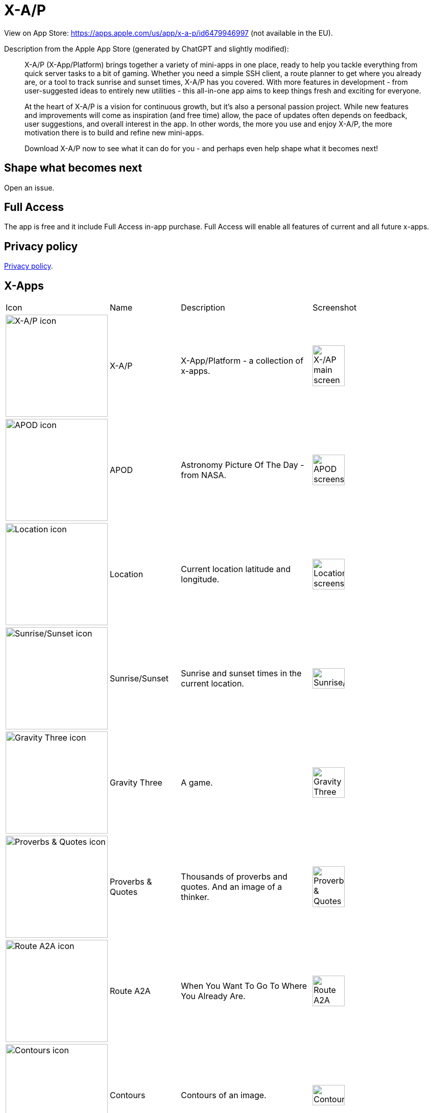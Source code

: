 = X-A/P

View on App Store: https://apps.apple.com/us/app/x-a-p/id6479946997 
(not available in the EU).

Description from the Apple App Store (generated by ChatGPT and slightly modified):

> X-A/P (X-App/Platform) brings together a variety of mini-apps in one place, ready to help you tackle everything from quick server tasks to a bit of gaming. Whether you need a simple SSH client, a route planner to get where you already are, or a tool to track sunrise and sunset times, X-A/P has you covered. With more features in development - from user-suggested ideas to entirely new utilities - this all-in-one app aims to keep things fresh and exciting for everyone.

> At the heart of X-A/P is a vision for continuous growth, but it’s also a personal passion project. While new features and improvements will come as inspiration (and free time) allow, the pace of updates often depends on feedback, user suggestions, and overall interest in the app. In other words, the more you use and enjoy X-A/P, the more motivation there is to build and refine new mini-apps. 

> Download X-A/P now to see what it can do for you - and perhaps even help shape what it becomes next!

== Shape what becomes next

Open an issue. 

== Full Access

The app is free and it include Full Access in-app purchase. Full Access will enable all features of current and all future x-apps.

== Privacy policy

link:privacy.adoc[Privacy policy].

== X-Apps


[cols="^.^1,^.^1,^.^2,^.^2"]
|===

|Icon
|Name
|Description
|Screenshot

|image:images/icons/app-icon.jpg[X-A/P icon,200] 
|X-A/P
|X-App/Platform - a collection of x-apps.
|image:images/screenshots/app1.png[X-/AP main screen,50%] 


|image:images/icons/apod.jpg[APOD icon,200] 
|APOD
|Astronomy Picture Of The Day - from NASA.
|image:images/screenshots/apod1.png[APOD screenshot,50%] 

|image:images/icons/location.jpg[Location icon,200] 
|Location
|Current location latitude and longitude.
|image:images/screenshots/location1.png[Location screenshot,50%] 

|image:images/icons/sunrise_sunset.jpg[Sunrise/Sunset icon,200] 
|Sunrise/Sunset
|Sunrise and sunset times in the current location.
|image:images/screenshots/sunrise_sunset1.png[Sunrise/Sunset,50%] 

|image:images/icons/gravitythree.jpg[Gravity Three icon,200] 
|Gravity Three
|A game.
|image:images/screenshots/gravitythree.png[Gravity Three,50%] 

|image:images/icons/proverbs_quotes.jpg[Proverbs & Quotes icon,200] 
|Proverbs & Quotes
|Thousands of proverbs and quotes. And an image of a thinker.
|image:images/screenshots/proverbs_quotes.png[Proverbs & Quotes,50%] 

|image:images/icons/routea2a.jpg[Route A2A icon,200] 
|Route A2A
|When You Want To Go To Where You Already Are.
|image:images/screenshots/routea2a.png[Route A2A,50%] 

|image:images/icons/contours.jpg[Contours icon,200] 
|Contours
|Contours of an image.
|image:images/screenshots/contours.png[Contours,50%] 

|image:images/icons/gravityfour.jpg[Gravity Four icon,200] 
|Gravity Four
|A game. Guide a ray to rotating black hole.
|image:images/screenshots/gravityfour.png[Gravity Four,50%] 

|image:images/icons/clp.jpg[CLP icon,200] 
|CLP
|Command Line Program. Commands in shell-like environment.
|image:images/screenshots/clp.png[CLP,50%] 

|image:images/icons/mystrlflip.png[Mystrl Flip icon,200] 
|Mystrl Flip
|Flip a "coin".
|image:images/screenshots/mystrlflip.png[Mystrl Flip,50%] 

|image:images/icons/sshclient.jpg[SSH Client icon,200] 
|SSH Client
|Connect to your server using SSH. Use password or private key.
|image:images/screenshots/sshclient.png[SSH Client,50%] 

|image:images/icons/2048.jpg[2048 icon,200] 
|2048
|Yet another version of sliding tile puzzle game by Italian web developer Gabriele Cirulli.
|image:images/screenshots/2048.png[2048,50%] 

|image:images/icons/qnote.jpg[2048 icon,200] 
|QNote
|Quick notes. Write (temporary) notes for yourself.
|image:images/screenshots/qnote.png[QNote,50%] 

|image:images/icons/eliza.jpg[ELIZA icon,200] 
|ELIZA
|A mock Rogerian psychotherapist.
|image:images/screenshots/eliza.png[QNote,50%] 

|image:images/icons/mqttclient.jpg[MQTT Client icon,200] 
|MQTT Client
|Test your MQTT with this client.
|image:images/screenshots/mqttclient.png[MQTT Client,50%] 

|image:images/icons/mtrxrain.jpg[Mtrx Rain icon,200] 
|Mtrx Rain
|Raining characters.
|image:images/screenshots/mtrxrain.png[Mtrx Rain,50%] 


|=== 
